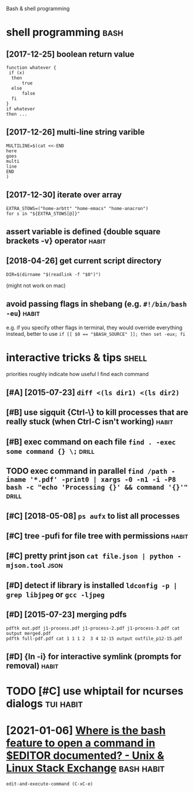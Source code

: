 #+title: 
Bash & shell programming

* shell programming                                                    :bash:
:PROPERTIES:
:ID:       shllprgrmmng
:END:
** [2017-12-25] boolean return value
:PROPERTIES:
:ID:       blnrtrnvl
:END:
: function whatever {
:  if (x)
:   then
:       true
:   else
:       false
:   fi
: }
: if whatever
: then ...
** [2017-12-26] multi-line string varible
:PROPERTIES:
:ID:       mltlnstrngvrbl
:END:
: MULTILINE=$(cat <<-END
: here
: goes
: multi
: line
: END
: )

** [2017-12-30] iterate over array
:PROPERTIES:
:ID:       trtvrrry
:END:
: EXTRA_STOWS=("home-arbtt" "home-emacs" "home-anacron")
: for s in "${EXTRA_STOWS[@]}"

** assert variable is defined {double square brackets -v} operator    :habit:
:PROPERTIES:
:ID:       a634e825-dba8-4161-ae44-46f42afa6a6b
:END:

** [2018-04-26] get current script directory
:PROPERTIES:
:ID:       gtcrrntscrptdrctry
:END:
: DIR=$(dirname "$(readlink -f "$0")")

(might not work on mac)

** avoid passing flags in shebang (e.g. ~#!/bin/bash -eu~)            :habit:
:PROPERTIES:
:CREATED:  [2018-06-21]
:ID:       e5d6dbfc-d16e-4232-8f3c-39b3c2e4b28f
:END:
e.g. if you specify other flags in terminal, they would override everything
instead, better to use ~if [[ $0 == "$BASH_SOURCE" ]]; then set -eux; fi~

* interactive tricks & tips                                           :shell:
:PROPERTIES:
:ID:       ntrctvtrckstps
:END:
priorities roughly indicate how useful I find each command
** [#A] [2015-07-23] ~diff <(ls dir1) <(ls dir2)~
:PROPERTIES:
:ID:       dfflsdrlsdr
:END:
** [#B] use sigquit {Ctrl-\} to kill processes that are really stuck (when Ctrl-C isn't working) :habit:
:PROPERTIES:
:CREATED:  [2018-03-05]
:ID:       a7b98370-f7c2-420e-9934-4e5267e50e62
:END:
** [#B] exec command on each file ~find . -exec some command {} \;~   :drill:
:PROPERTIES:
:CREATED:  [2019-06-19]
:ID:       ac5e2198-a0b5-4480-b2fc-32b2b90796fc
:END:
** TODO exec command in parallel ~find /path -iname '*.pdf' -print0 | xargs -0 -n1 -i -P8 bash -c "echo 'Processing {}' && command '{}'"~ :drill:
:PROPERTIES:
:CREATED:  [2019-06-20]
:ID:       49b87f35-d5be-424d-9695-42b15c7641fe
:END:

** [#C] [2018-05-08] ~ps aufx~ to list all processes
:PROPERTIES:
:ID:       psfxtlstllprcsss
:END:

** [#C] tree -pufi for file tree with permissions                     :habit:
:PROPERTIES:
:CREATED:  [2018-09-18]
:ID:       8e3d71f6-ccab-43aa-a05a-3c53221779f3
:END:
** [#C] pretty print json ~cat file.json | python -mjson.tool~         :json:
:PROPERTIES:
:ID:       prttyprntjsnctfljsnpythnmjsntl
:END:
** [#D] detect if library is installed ~ldconfig -p | grep libjpeg~ or ~gcc -ljpeg~
:PROPERTIES:
:ID:       dtctflbrrysnstlldldcnfgpgrplbjpgrgccljpg
:END:

** [#D] [2015-07-23] merging pdfs
:PROPERTIES:
:ID:       mrgngpdfs
:END:
: pdftk out.pdf j1-process.pdf j1-process-2.pdf j1-process-3.pdf cat output merged.pdf
: pdftk full-pdf.pdf cat 1 1 1 2  3 4 12-15 output outfile_p12-15.pdf


** [#D] {ln -i} for interactive symlink (prompts for removal)         :habit:
:PROPERTIES:
:CREATED:  [2018-03-01]
:ID:       67a7fb46-4a6e-491b-ada9-6e6dfb54ac3f
:END:

* TODO [#C] use whiptail for ncurses dialogs                      :tui:habit:
:PROPERTIES:
:ID:       a4e1347c-793d-4650-a883-35e9d724f523
:END:
* [2021-01-06] [[https://unix.stackexchange.com/questions/85391/where-is-the-bash-feature-to-open-a-command-in-editor-documented][Where is the bash feature to open a command in $EDITOR documented? - Unix & Linux Stack Exchange]] :bash:habit:
:PROPERTIES:
:ID:       cbc39de1-5889-4f06-b511-eedb8d3b7c7c
:END:
: edit-and-execute-command (C-xC-e)

